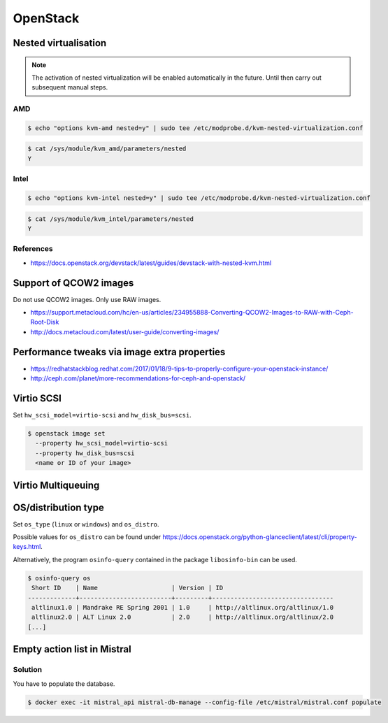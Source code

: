=========
OpenStack
=========

Nested virtualisation
=====================

.. note:: The activation of nested virtualization will be enabled automatically in the future.
          Until then carry out subsequent manual steps.

AMD
---

.. code-block:: console

   $ echo "options kvm-amd nested=y" | sudo tee /etc/modprobe.d/kvm-nested-virtualization.conf

.. code-block:: console

   $ cat /sys/module/kvm_amd/parameters/nested
   Y

Intel
-----


.. code-block:: console

   $ echo "options kvm-intel nested=y" | sudo tee /etc/modprobe.d/kvm-nested-virtualization.conf

.. code-block:: console

   $ cat /sys/module/kvm_intel/parameters/nested
   Y

References
----------

* https://docs.openstack.org/devstack/latest/guides/devstack-with-nested-kvm.html

Support of QCOW2 images
=======================

Do not use QCOW2 images. Only use RAW images.

* https://support.metacloud.com/hc/en-us/articles/234955888-Converting-QCOW2-Images-to-RAW-with-Ceph-Root-Disk
* http://docs.metacloud.com/latest/user-guide/converting-images/

Performance tweaks via image extra properties
=============================================

* https://redhatstackblog.redhat.com/2017/01/18/9-tips-to-properly-configure-your-openstack-instance/
* http://ceph.com/planet/more-recommendations-for-ceph-and-openstack/

Virtio SCSI
===========

Set ``hw_scsi_model=virtio-scsi`` and ``hw_disk_bus=scsi``.

.. code-block:: console

   $ openstack image set
     --property hw_scsi_model=virtio-scsi
     --property hw_disk_bus=scsi
     <name or ID of your image>

Virtio Multiqueuing
===================

OS/distribution type
====================

Set ``os_type`` (``linux`` or ``windows``) and ``os_distro``.

Possible values for ``os_distro`` can be found under https://docs.openstack.org/python-glanceclient/latest/cli/property-keys.html.

Alternatively, the program ``osinfo-query`` contained in the package ``libosinfo-bin`` can be used.

.. code-block:: console

   $ osinfo-query os
    Short ID    | Name                    | Version | ID
   -------------+-------------------------+---------+---------------------------------
    altlinux1.0 | Mandrake RE Spring 2001 | 1.0     | http://altlinux.org/altlinux/1.0
    altlinux2.0 | ALT Linux 2.0           | 2.0     | http://altlinux.org/altlinux/2.0
   [...]

Empty action list in Mistral
============================

Solution
--------

You have to populate the database.

.. code-block:: console

   $ docker exec -it mistral_api mistral-db-manage --config-file /etc/mistral/mistral.conf populate
